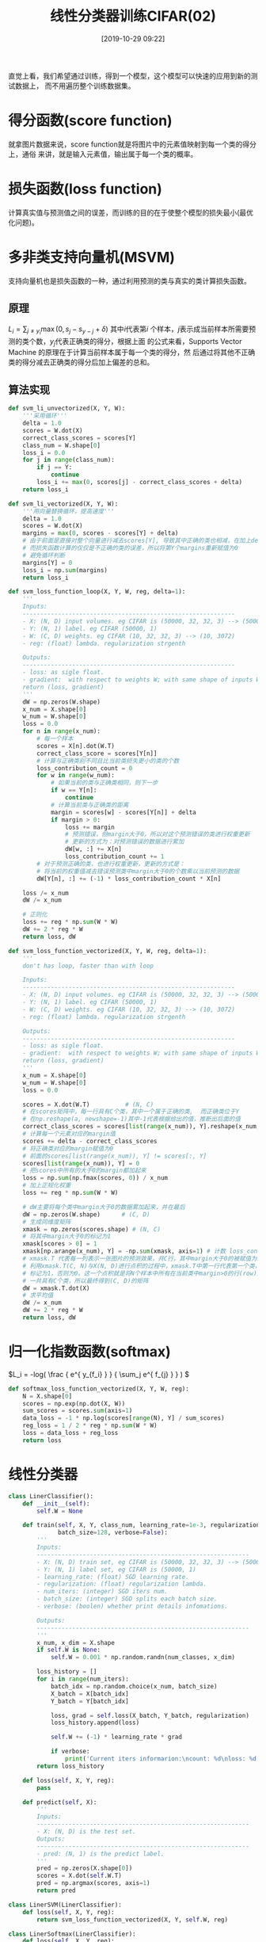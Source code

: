 #+title: 线性分类器训练CIFAR(02)
#+date: [2019-10-29 09:22]

直觉上看，我们希望通过训练，得到一个模型，这个模型可以快速的应用到新的测试数据上，
而不用遍历整个训练数据集。

* 得分函数(score function)
就拿图片数据来说，score function就是将图片中的元素值映射到每一个类的得分上，通俗
来讲，就是输入元素值，输出属于每一个类的概率。
* 损失函数(loss function)
计算真实值与预测值之间的误差，而训练的目的在于使整个模型的损失最小(最优化问题)。
* 多非类支持向量机(MSVM)
支持向量机也是损失函数的一种，通过利用预测的类与真实的类计算损失函数。
** 原理
\(L_i = \sum_{j \neq y_i} \max(0, s_j - s_{y-j} + \delta)\) 其中\(i\)代表第\(i\)
个样本，\(j\)表示成当前样本所需要预测的类个数，\(y_j\)代表正确类的得分，根据上面
的公式来看，Supports Vector Machine 的原理在于计算当前样本属于每一个类的得分，然
后通过将其他不正确类的得分减去正确类的得分后加上偏差的总和。
** 算法实现
#+BEGIN_SRC jupyter-python :session py :results output silent :exports both
  def svm_li_unvectorized(X, Y, W):
      '''采用循环'''
      delta = 1.0
      scores = W.dot(X)
      correct_class_scores = scores[Y]
      class_num = W.shape[0]
      loss_i = 0.0
      for j in range(class_num):
          if j == Y:
              continue
          loss_i += max(0, scores[j] - correct_class_scores + delta)
      return loss_i

  def svm_li_vectorized(X, Y, W):
      '''用向量替换循环，提高速度'''
      delta = 1.0
      scores = W.dot(X)
      margins = max(0, scores - scores[Y] + delta)
      # 由于前面是直接对整个向量进行减去scores[Y], 导致其中正确的类也相减，在加上delta
      # 而损失函数计算的仅仅是不正确的类的误差，所以将第Y个margins重新赋值为0
      # 避免循环判断
      margins[Y] = 0
      loss_i = np.sum(margins)
      return loss_i

  def svm_loss_function_loop(X, Y, W, reg, delta=1):
      '''
      Inputs:
      ------------------------------------------------------------
      - X: (N, D) input volumes. eg CIFAR is (50000, 32, 32, 3) --> (50000, 3072)
      - Y: (N, 1) label. eg CIFAR (50000, 1)
      - W: (C, D) weights. eg CIFAR (10, 32, 32, 3) --> (10, 3072)
      - reg: (float) lambda. regularization strgenth

      Outputs:
      ------------------------------------------------------------
      - loss: as sigle float.
      - gradient:  with respect to weights W; with same shape of inputs W
      return (loss, gradient)
      '''
      dW = np.zeros(W.shape)
      x_num = X.shape[0]
      w_num = W.shape[0]
      loss = 0.0
      for n in range(x_num):
          # 每一个样本
          scores = X[n].dot(W.T)
          correct_class_score = scores[Y[n]]
          # 计算与正确类别不同且比当前类损失更小的类的个数
          loss_contribution_count = 0
          for w in range(w_num):
              # 如果当前的类与正确类相同，则下一步
              if w == Y[n]:
                  continue
              # 计算当前类与正确类的距离
              margin = scores[w] - scores[Y[n]] + delta
              if margin > 0:
                  loss += margin
                  # 预测错误，但margin大于0，所以对这个预测错误的类进行权重更新
                  # 更新的方式为：对预测错误的数据进行累加
                  dW[w, :] += X[n]
                  loss_contribution_count += 1
          # 对于预测正确的类，也进行权重更新，更新的方式是：
          # 将当前的权重值减去错误预测类中margin大于0的个数乘以当前预测的数据
          dW[Y[n], :] += (-1) * loss_contribution_count * X[n]

      loss /= x_num
      dW /= x_num

      # 正则化
      loss += reg * np.sum(W * W)
      dW += 2 * reg * W
      return loss, dW

  def svm_loss_function_vectorized(X, Y, W, reg, delta=1):
      '''
      don't has loop, faster than with loop

      Inputs:
      ------------------------------------------------------------
      - X: (N, D) input volumes. eg CIFAR is (50000, 32, 32, 3) --> (50000, 3072)
      - Y: (N, 1) label. eg CIFAR (50000, 1)
      - W: (C, D) weights. eg CIFAR (10, 32, 32, 3) --> (10, 3072)
      - reg: (float) lambda. regularization strgenth

      Outputs:
      ------------------------------------------------------------
      - loss: as sigle float.
      - gradient:  with respect to weights W; with same shape of inputs W
      return (loss, gradient)
      '''
      x_num = X.shape[0]
      w_num = W.shape[0]
      loss = 0.0

      scores = X.dot(W.T)          # (N, C)
      # 在scores矩阵中，每一行具有C个类，其中一个属于正确的类,  而正确类位于Y
      # 在np.reshape(a, newshape=-1)其中-1代表根据给出的值，推断出后面的值
      correct_class_scores = scores[list(range(x_num)), Y].reshape(x_num, -1) # (N, 1)
      # 计算每一个元素对应的margin值
      scores += delta - correct_class_scores
      # 将正确类对应的margin赋值为0
      # 前面的scores[list(range(x_num)), Y] != scores[:, Y]
      scores[list(range(x_num)), Y] = 0
      # 把scores中所有的大于0的margin都加起来
      loss = np.sum(np.fmax(scores, 0)) / x_num
      # 加上正规化权重
      loss += reg * np.sum(W * W)

      # dW主要将每个类中margin大于0的数据累加起来，并在最后
      dW = np.zeros(W.shape)      # (C, D)
      # 生成同维度矩阵
      xmask = np.zeros(scores.shape) # (N, C)
      # 将其中margin大于0的标记为1
      xmask[scores > 0] = 1
      xmask[np.arange(x_num), Y] = -np.sum(xmask, axis=1) # 计数 loss_contribution_count
      # xmask.T 代表每一列表示一张图片的预测效果，共C行，其中margin大于0的被赋值为1
      # 利用xmask.T(C, N)与X(N, D)进行点积的过程中，xmask.T中第一行代表第一个类，其中margin>0被
      # 标记为1，否则为0。这一个点积就是将N个样本中所有在当前类中margin>0的行(row)累加到一行。由于
      # 一共具有C个类，所以最终得到(C, D)的矩阵
      dW = xmask.T.dot(X)
      # 求平均值
      dW /= x_num
      dW += 2 * reg * W
      return loss, dW
#+END_SRC
* 归一化指数函数(softmax)
\(L_i = -log( \frac { e^{ y_{f_i} } } { \sum_j e^{ f_{j} } } ) \)
#+BEGIN_SRC jupyter-python :session py :results output silent :exports both
  def softmax_loss_function_vectorized(X, Y, W, reg):
      N = X.shape[0]
      scores = np.exp(np.dot(X, W))
      sum_scores = scores.sum(axis=1)
      data_loss = -1 * np.log(scores[range(N), Y] / sum_scores)
      reg_loss = 1 / 2 * reg * np.sum(W * W)
      loss = data_loss + reg_loss
      return loss
#+END_SRC
* 线性分类器
#+BEGIN_SRC jupyter-python :session py :results output silent :exports both
  class LinerClassifier():
      def __init__(self):
          self.W = None

      def train(self, X, Y, class_num, learning_rate=1e-3, regularization=1e-5, num_iters=100,
                batch_size=128, verbose=False):
          '''
          Inputs:
          ------------------------------------------------------------
          - X: (N, D) train set, eg CIFAR is (50000, 32, 32, 3) --> (50000, 3072)
          - Y: (N, 1) label set, eg CIFAR is (50000, 1)
          - learning_rate: (float) SGD learning rate.
          - regularization: (float) regularization lambda.
          - num_iters: (integer) SGD iters num.
          - batch_size: (integer) SGD splits each batch size.
          - verbose: (boolen) whether print details infomations.

          Outputs:
          ------------------------------------------------------------
          '''
          x_num, x_dim = X.shape
          if self.W is None:
              self.W = 0.001 * np.random.randn(num_classes, x_dim)

          loss_history = []
          for i in range(num_iters):
              batch_idx = np.random.choice(x_num, batch_size)
              X_batch = X[batch_idx]
              Y_batch = Y[batch_idx]

              loss, grad = self.loss(X_batch, Y_batch, regularization)
              loss_history.append(loss)

              self.W += (-1) * learning_rate * grad

              if verbose:
                  print('Current iters informarion:\ncount: %d\nloss: %d' %(i, loss))
          return loss_history

      def loss(self, X, Y, reg):
          pass

      def predict(self, X):
          '''
          Inputs:
          ------------------------------------------------------------
          - X: (N, D) is the test set.
          Outputs:
          ------------------------------------------------------------
          - pred: (N, 1) is the predict label.
          '''
          pred = np.zeros(X.shape[0])
          scores = X.dot(self.W.T)
          pred = np.argmax(scores, axis=1)
          return pred

  class LinerSVM(LinerClassifier):
      def loss(self, X, Y, reg):
          return svm_loss_function_vectorized(X, Y, self.W, reg)

  class LinerSoftmax(LinerClassifier):
      def loss(self, X, Y, reg):
          return softmax_loss_function_vectorized(X, Y, self.W, reg)
#+END_SRC

* 测试数据
#+BEGIN_SRC jupyter-python :session py :results output :exports both
  # 将数据添加一组偏差
  X_train2d_dev = np.hstack([X_train2d, np.ones((X_train2d.shape[0], 1))])
  X_test2d_dev = np.hstack([X_test2d, np.ones((X_test2d.shape[0], 1))])
  W = np.random.randn(10, X_train2d_dev.shape[1]) * 0.0001

  svm = LinerSVM()
  # train return loss_history
  loss_hist = svm.train(X_train2d_dev, Y_train, class_num=10, learning_rate=1e-7, regularization=2.5e4,
                        num_iters=500, verbose=False)
  ypred = svm.predict(X_test2d_dev)
  svm_acc = np.mean(ypred == Y_test)
  print("svm accurary: %.2f" %(svm_acc))
#+END_SRC

#+RESULTS:
: svm accurary: 0.19

* 损失函数可视化
#+BEGIN_SRC jupyter-python :session py :results output graphic :file ./images/cifar-on-linear-classficier-918772.png :exports both
  plt.plot(loss_hist)
  plt.title('Loss function')
  plt.ylabel('Loss value')
  plt.xlabel('iters num')
  plt.show()
#+END_SRC

#+RESULTS:
[[file:./images/cifar-on-linear-classficier-918772.png]]
